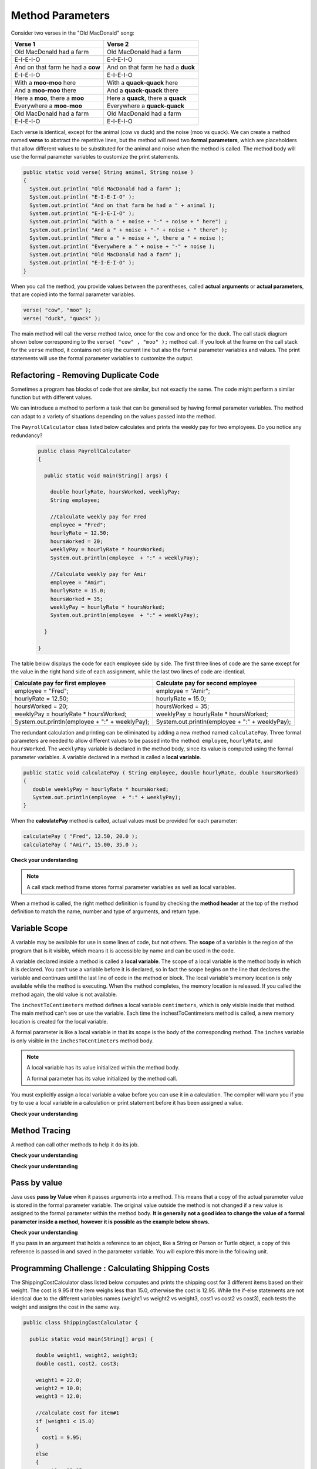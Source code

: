 .. qnum::
   :prefix: 5-2-
   :start: 1

.. |CodingEx| image:: ../../_static/codingExercise.png
    :width: 30px
    :align: middle
    :alt: coding exercise
    
    
.. |Exercise| image:: ../../_static/exercise.png
    :width: 35
    :align: middle
    :alt: exercise
    
    
.. |Groupwork| image:: ../../_static/groupwork.png
    :width: 35
    :align: middle
    :alt: groupwork

   
Method Parameters
=================

Consider two verses in the "Old MacDonald" song:

.. table:: 
  :align: left
  :widths: auto

  ===================================  ===================================  
             Verse 1                             Verse 2                
  ===================================  ===================================
   Old MacDonald had a farm            Old MacDonald had a farm          
   E-I-E-I-O                           E-I-E-I-O                        
   And on that farm he had a **cow**   And on that farm he had a **duck**   
   E-I-E-I-O                           E-I-E-I-O                        
   With a **moo-moo** here             With a **quack-quack** here          
   And a **moo-moo** there             And a **quack-quack** there          
   Here a **moo**, there a **moo**     Here a **quack**, there a **quack**      
   Everywhere a **moo-moo**            Everywhere a **quack-quack**         
   Old MacDonald had a farm            Old MacDonald had a farm         
   E-I-E-I-O                           E-I-E-I-O                        
  ===================================  ===================================

    
Each verse is identical, except for the animal (cow vs duck) and the noise (moo vs quack).
We can create a method named **verse** to abstract the repetitive lines, 
but the method will need two **formal parameters**, which are placeholders that allow 
different values to be substituted for the animal and noise when the method is called. 
The method body will use the formal parameter variables to customize the 
print statements. 

.. code-block:: java

     public static void verse( String animal, String noise ) 
     {
       System.out.println( "Old MacDonald had a farm" );
       System.out.println( "E-I-E-I-O" );
       System.out.println( "And on that farm he had a " + animal );
       System.out.println( "E-I-E-I-O" );
       System.out.println( "With a " + noise + "-" + noise + " here") ;
       System.out.println( "And a " + noise + "-" + noise + " there" );
       System.out.println( "Here a " + noise + ", there a " + noise );
       System.out.println( "Everywhere a " + noise + "-" + noise );
       System.out.println( "Old MacDonald had a farm" );
       System.out.println( "E-I-E-I-O" );
     }


When you call the method, you provide values between the parentheses, called **actual arguments** or **actual parameters**, that are 
copied into the formal parameter variables. 

.. code-block:: java

      verse( "cow", "moo" );
      verse( "duck", "quack" );

The main method will call the verse method twice, once for the cow and once for the duck.  
The call stack diagram shown below corresponding to the ``verse( "cow" , "moo" );``  method call.  
If you look at the frame on the call stack for the ``verse`` method, it
contains not only the current line but also the formal parameter variables and values.  The print statements will use the formal parameter variables to customize the output.


.. figure:: Figures/stackframesong.png


.. activecode:: code5_2_1
  :language: java
  :autograde: unittest
  :practice: T
  
  Update the main method to add a third verse to the song with another animal and noise. Use the CodeLens button to step through the code.
  ~~~~
  public class Song 
  { 
  
    public static void verse(String animal, String noise) 
    {
      System.out.println( "Old MacDonald had a farm" );
      System.out.println( "E-I-E-I-O" );
      System.out.println( "And on that farm he had a " + animal );
      System.out.println( "E-I-E-I-O" );
      System.out.println( "With a " + noise + "-" + noise + " here") ;
      System.out.println( "And a " + noise + "-" + noise + " there" );
      System.out.println( "Here a " + noise + ", there a " + noise );
      System.out.println( "Everywhere a " + noise + "-" + noise );
      System.out.println( "Old MacDonald had a farm" );
      System.out.println( "E-I-E-I-O" );
    }

    public static void main(String[] args) 
    {
      verse( "cow" , "moo" );
      verse( "duck" , "quack" );
    }
  }
  ====
  import static org.junit.Assert.*;
  import org.junit.*;
  import java.io.*;

  public class RunestoneTests extends CodeTestHelper
  {
    
    public RunestoneTests() {
      super("Song");
    }

    @Test
    public void test1()
    {
      String code = getCode();
      int numVerses = countOccurences(code, "verse(");
      numVerses--; //exclude definition
      boolean passed = numVerses >= 3;
      
      passed = getResults("3 verses", numVerses + " verses", "Update the main with a third verse call", passed);
      assertTrue(passed);
    }
  }


 


Refactoring - Removing Duplicate Code
---------------------------------------

Sometimes a program has blocks of code that are similar, but not exactly the same.
The code might perform a similar function but with different values. 

We can introduce a method to perform a task that can be generalised by having formal parameter variables.  
The method can adapt to a variety of  situations
depending on the values passed into the method.  

The ``PayrollCalculator`` class listed below calculates and prints the weekly pay for two employees.  
Do you notice any redundancy?
  
 .. code-block:: java
 
  public class PayrollCalculator
  { 
  
    public static void main(String[] args) {

      double hourlyRate, hoursWorked, weeklyPay;
      String employee;

      //Calculate weekly pay for Fred
      employee = "Fred";
      hourlyRate = 12.50;
      hoursWorked = 20;
      weeklyPay = hourlyRate * hoursWorked;
      System.out.println(employee  + ":" + weeklyPay);
      
      //Calculate weekly pay for Amir 
      employee = "Amir";
      hourlyRate = 15.0;
      hoursWorked = 35;
      weeklyPay = hourlyRate * hoursWorked;
      System.out.println(employee  + ":" + weeklyPay);

    }

  }


The table below displays the code for each employee side by side.  The first three lines of code 
are the same except for
the value in the right hand side of each assignment, while the last two lines of code are identical.  


.. table:: 
  :align: left
  :widths: auto

  ================================================   =================================================
  Calculate pay for first employee                   Calculate pay for second employee                 
  ================================================   =================================================
  employee = "Fred";                                 employee = "Amir";
  hourlyRate = 12.50;                                hourlyRate = 15.0;
  hoursWorked = 20;                                  hoursWorked = 35;
  weeklyPay = hourlyRate * hoursWorked;              weeklyPay = hourlyRate * hoursWorked;
  System.out.println(employee  + ":" + weeklyPay);   System.out.println(employee  + ":" + weeklyPay);
  ================================================   =================================================
 
The redundant calculation and printing can be eliminated by adding a new method named ``calculatePay``.  
Three formal parameters are needed to allow different
values to be passed into the method: ``employee``, ``hourlyRate``, and ``hoursWorked``.  
The ``weeklyPay`` variable is declared in the method body, since its value is computed using the formal parameter variables.
A variable declared in a method is called a **local variable**. 

.. code-block:: java
 
  public static void calculatePay ( String employee, double hourlyRate, double hoursWorked)
  {
     double weeklyPay = hourlyRate * hoursWorked;
     System.out.println(employee  + ":" + weeklyPay);
  }
 
When the **calculatePay** method is called, actual values must be provided for each parameter:

.. code-block:: java

  calculatePay ( "Fred", 12.50, 20.0 );
  calculatePay ( "Amir", 15.00, 35.0 );

.. activecode:: code5_2_2
  :language: java
  :autograde: unittest
  :practice: T
    
  Update the code below to add the ``calculatePay`` method.  Update the ``main`` method to 
  call the ``calculatePay`` method twice to compute the pay for each employee.  
  Use the CodeLens button to confirm that your main method makes the two calls to calculatePay, with the correct values passed into the method.

  ~~~~
  public class PayrollCalculator
  { 

    //add a new static method calculatePay here
  


    public static void main(String[] args) 
    {
      
        //call calculatePay for employee Fred, hourly rate 12.50 and hours worked 20.0

        //call calculatePay for employee Amir, hourly rate 15.0 and hours worked 35.0

    }
  }
  ====
  import static org.junit.Assert.*;
  import org.junit.*;
  import java.io.*;

  public class RunestoneTests extends CodeTestHelper
  {
    
    public RunestoneTests() {
      super("PayrollCalculator");
    }

    @Test
        public void test1()
        {
            String output = getMethodOutput("main");
            String expect = "Fred:250.0\nAmir:525.0\n";
            boolean passed = getResults(expect, output, "Expected output from main");
            assertTrue(passed);
        }

    @Test
        public void test2()
        {
           String code = getCode();
           int sig = countOccurences(code, "public static void calculatePay(");
           boolean passed = sig == 1;
           passed = getResults("1 method signature", sig + " method signature", "Add a new method calculatePay", passed);
           assertTrue(passed);
        }

    @Test
        public void test3()
        {
           String code = getCode();
           int calls = countOccurences(code, "calculatePay(\"");
           boolean passed = (calls==2);
           passed = getResults("2 calls", calls + " calls", "Update the main with two calls to calculatePay", passed);
           assertTrue(passed);
        }

  }



|Exercise| **Check your understanding**


.. mchoice:: q5_2_1
   :practice: T
   :answer_a: Chen 20.00 15.00
   :answer_b: Chen:300.0
   :answer_c: employee:weeklyPay
   :correct: b
   :feedback_a: Incorrect. The weeklyPay is computed as 20.00 * 15.00.  This result is used in the print statement.
   :feedback_b: Correct.
   :feedback_c: Incorrect. The actual values of the employee and weeklyPay variables will be printed.  
   
   What is printed by the method call:  calculatePay ( "Chen", 20.00, 15.00 ) ;


.. note:: 

  A call stack method frame stores formal parameter variables as well as local variables.

.. mchoice:: q5_2_2
   :practice: T
   :answer_a: Chris:125.0
   :answer_b: employee:weeklyPay
   :answer_c: "Chris":125.0
   :correct: a
   :feedback_a: Correct.
   :feedback_b: Incorrect. The actual values of the employee and weeklyPay variables will be printed.
   :feedback_c: Incorrect. The CodeLens tool just shows quotes to let you know the value is a String.  
   
   The figure shows the call stack after line 8 executed.  Notice the weeklyPay local variable is stored in the
   calculatePay method frame on the call stack.    What is printed when line 9 executes?

   .. figure:: Figures/stackframecalculatepay.png
  

When a method is called, the right method definition is found by 
checking the **method header** at the top of the method 
definition to match the name, number and type of arguments, and return type. 


.. mchoice:: q5_2_3
   :practice: T
   :answer_a: mystery("9");
   :answer_b: mystery(9);
   :answer_c: mystery(5, 7);
   :correct: b
   :feedback_a: The type of the actual argument "9" is String, but the formal parameter i is an int.
   :feedback_b: The type of the actual argument 9 and the formal parameter i are both int.
   :feedback_c: The method expects one int to be passed as an actual argument, not 2.  
   
   Based on the method header shown below, which method call is correct?  
   
   .. code-block:: java

     public static void mystery(int i)


.. mchoice:: q5_2_4
   :practice: T
   :answer_a: mystery("abc", 9);
   :answer_b: mystery("xyz", "9");
   :answer_c: mystery(9, 5);
   :correct: a
   :feedback_a: The actual argument and formal parameter types match.
   :feedback_b: The second parameter i has type int, while the second argument "9" is a string.
   :feedback_c: The method expects a string and an int as actual arguments, not two ints. 
   
   Based on the method header shown below, which method call is correct?  
   
   .. code-block:: java

     public static void mystery(String s, int i)

.. mchoice:: q5_2_5
   :practice: T
   :answer_a: mystery("true", "hello");
   :answer_b: mystery("hello", false);
   :answer_c: mystery(true, "hello");
   :correct: c
   :feedback_a: "true" is a String, not a boolean.
   :feedback_b: The first argument should be a boolean, and the second argument should be a String.
   :feedback_c: The actual argument and formal parameter types match. 
   
   Based on the method header shown below, which method call is correct?  
   
   .. code-block:: java

     public static void mystery(boolean b, String s)


.. mchoice:: q5_2_6
   :practice: T
   :answer_a: mystery("5");
   :answer_b: mystery(5);
   :answer_c: mystery(5, "5");
   :correct: b
   :feedback_a: Incorrect.  This will call the first method, which expects a String value.
   :feedback_b: Correct.  The second method expects an integer value.
   :feedback_c: Incorrect.  This will call the third method, which expects two values to be passed as arguments.
   
   A class can have several methods with the same name as long as the type or number of formal parameters is different. 
   You may recall from the constructor lesson that this is called "overloading".  
   Select the method call that causes the program to print ``second method 5``.

   .. code-block:: java

    public class TestArgumentPassing {
      public static void mystery ( String str )
      {
        System.out.println("first method " + str);
      }
      
      public static void mystery ( int num )
      {
        System.out.println("second method " + num);
      }
      
      public static void mystery ( int num , String str)
      {
        System.out.println("third method " + num + "," + str);
      }
      
      public static void main (String[] args)
      {
          
      }
	
    }



Variable Scope
---------------

A variable may be available for use in some lines of code, but not others. 
The **scope** of a variable is the region of the program that is it visible, which means it is accessible by name
and can be used in the code.

A variable declared inside a method is called a **local variable**.  
The scope of a local variable is the method body
in which it is declared. 
You can't use a variable before it is declared, so in fact the scope begins on the line that declares the variable
and continues until the last line of code in the method or block.    The local variable's memory location is  only available while 
the method is executing.  When the method completes, the memory location is released. If you called 
the method again, the old value is not available.  

.. activecode:: code5_2_3
  :language: java
    
  Use the CodeLens button to step through the two method calls in the main.  Notice the ``inches`` and ``centimeters`` variables are
  visible in the ``inchesToCentimeters`` method but not the ``main`` method.  
  ~~~~
  public class ScopeExample 
  {
    public static void inchesToCentimeters(double inches)
    {
        double centimeters = inches * 2.54;
        System.out.println(inches + "-->" + centimeters);
    }

    public static void main(String[] args)  
    {
        inchesToCentimeters(10);
        inchesToCentimeters(15.7);
    }

  }

The ``inchestToCentimeters`` method defines a local 
variable ``centimeters``, which is only visible inside that method. 
The main method can't see or use the variable.  Each time the inchestToCentimeters method is called, a new memory location is
created for the local variable.

A formal parameter is like a local variable in that its scope is the body of the corresponding method.   
The ``inches`` variable is only visible in the ``inchesToCentimeters`` method body. 


.. note::

   A local variable has its value initialized within the method body.

   A formal parameter has its value initialized by the method call.


You must explicitly assign a local variable a value before you can use it 
in a calculation.  The compiler will warn you if you try to use a local variable in a calculation or print statement before it has been assigned a value.

|Exercise| **Check your understanding**

.. mchoice:: q5_2_7
   :practice: T
   :answer_a: print1
   :answer_b: main
   :answer_c: print1 and main
   :correct: b
   :feedback_a: Method print1 accesses num, which is a formal parameter with method level scope.
   :feedback_b: Method main can accesses the local variable age, since it is declared in the main method.
   :feedback_c: Variable age is declared in the main method, so it can't be accessed in the print1 method.
   
   The variable ``age`` is visible in which method(s)?  
   
   .. code-block:: java

      public class Visibility {

        public static void print1(int num) {
          System.out.println("num is " + num);   
        }

        public static void main(String[] args) {
            int age = 20;
            print1(age);
        }
      }



.. mchoice:: q5_2_8
   :practice: T
   :answer_a: print1
   :answer_b: print2
   :answer_c: main
   :correct: b
   :feedback_a: Method print1 accesses num, which is a formal parameter with method level scope.
   :feedback_b: Method print2 accesses age, which is not accessible since it is declared in the main method.
   :feedback_c: Method main accesses age, which is a local variable with method level scope..
   
   Which method has a scope error (i.e. uses a variable that is not visible in that method)?  
   
   .. code-block:: java

      public class Visibility {

        public static void print1(int num) {
          System.out.println("num is " + num);   
        }

        public static void print2() {
          System.out.println("age is " + age);   
        }

        public static void main(String[] args) {
            int age = 20;
            print1(age);
            print2();
        }
      }


Method Tracing
------------------

.. |visualizeTrace| raw:: html

   <a href="http://pythontutor.com/visualize.html#code=public%20class%20TraceMethods%20%7B%0A%20%20public%20static%20void%20inchesToCentimeters%28double%20i%29%0A%20%20%7B%0A%20%20%20%20%20%20double%20c%20%3D%20i%20*%202.54%3B%0A%20%20%20%20%20%20printInCentimeters%28i,%20c%29%3B%0A%20%20%7D%0A%20%20%0A%20%20public%20static%20void%20printInCentimeters%28double%20inches,%20double%20centimeters%29%0A%20%20%7B%0A%20%20%20%20%20%20System.out.println%28inches%20%2B%20%22--%3E%22%20%2B%20centimeters%29%3B%0A%20%20%7D%0A%20%20%0A%20%20public%20static%20void%20main%28String%5B%5D%20args%29%0A%20%20%7B%0A%20%20%20%20%20%20inchesToCentimeters%2810%29%3B%0A%20%20%7D%0A%7D&cumulative=true&curInstr=6&heapPrimitives=nevernest&mode=display&origin=opt-frontend.js&py=java&rawInputLstJSON=%5B%5D&textReferences=false" target="_blank">visualizer</a>    
 
A method can call other methods to help it do its job.  


|Exercise| **Check your understanding**

.. mchoice:: q5_2_9
    :practice: T

    Consider the following methods:
    
    .. code-block:: java

        public static void inchesToCentimeters(double i)
        {
            double c = i * 2.54;
            printInCentimeters(i, c);
        }

        public static void printInCentimeters(double inches, double centimeters)
        {
            System.out.println(inches + "-->" + centimeters);
        }

        public static void main(String[] args)  
        {
            inchesToCentimeters(10);
        }

    What is printed when the main method is run?    It might help to draw out a stack diagram on paper, or use the CodeLens visualizer to step through the code.
    
    - inches --> centimeters
    
      - The values of the variables inches and centimeters should be printed out, not the words.
      
    - 10 -->  25
      
      - Two doubles should be printed, not two ints, and the centimeters should be 25.4
    
    - 25.4 --> 10
    
      - Inches should be printed before centimeters.
    
    - 10 --> 12.54
    
      - c = 10 * 2.54 = 25.4, not 12.54.
    
    - 10.0 --> 25.4
    
      + Correct! centimeters = 10 * 2.54 = 25.4. 




.. mchoice:: q5_2_10
    :practice: T
    
    Consider the following methods.

    .. code-block:: java
    
        public static void splitPizza(int numOfPeople)
        {
            int slicesPerPerson = 8/numOfPeople;
            /* INSERT CODE HERE */
        }

        public static void printSlices(int slices)
        {
            System.out.println("Each person gets " + slices + " slices each");
        }


    Which of the following lines would go into ``/* INSERT CODE HERE */`` in the method splitPizza in 
    order to call the ``printSlices`` method to print the number of slices per person correctly? 
    
    - printSlices(slicesPerPerson);
    
      + Correct! If you had 4 people, slicesPerPerson would be 8/4=2 and printSlices would print out "Each person gets 2 slices each".
      
    - printSlices(numOfPeople);
    
      - If you had 4 people, this would print out that they get 4 slices each of an 8 slice pizza.
      
    - printSlices(8);
    
      - This would always print out 8 slices each.
      
    - splitPizza(8);
    
      - This would not call the printSlices method.
      
    - splitPizza(slicesPerPerson);
    
      - This would not call the printSlices method.


|Exercise| **Check your understanding**

.. mchoice:: q5_2_11
   :practice: T
   :answer_a: 25 and 2
   :answer_b: 25 and .5
   :answer_c: 2 25
   :answer_d: 25 2
   :answer_e: Nothing, it does not compile.
   :correct: a
   :feedback_a: Correct.
   :feedback_b: The order of the arguments to the divide(x,y) method will divide x by y and return an int result.
   :feedback_c: The square(x) method is called before the divide(x,y) method.
   :feedback_d: The main method prints out " and " in between the method calls.
   :feedback_e: Try the code in the CodeLens visualizer.
   
   What does the following code print?
   
   .. code-block:: java
   
      public class MethodTrace 
      {
        public static void square(int x)
        {
            System.out.print(x*x);
        }
        public static void divide(int x, int y)
        {
            System.out.println(x/y);
        }
        public static void main(String[] args) {
            square(5);
            System.out.print(" and ");
            divide(4,2);
        }
       }




Pass by value
---------------

Java uses **pass by Value** when it passes arguments into a method. 
This means that a copy of the actual parameter value is stored in the formal parameter variable. 
The original value outside the method is not changed if a new value is assigned to the formal parameter within the method body.  **It is generally not a good idea to change the 
value of a formal parameter inside a method, however it is possible as the example below shows.**

|CodingEx| **Check your understanding**

.. activecode:: code5_2_4
  :language: java
    
  Use the CodeLens button to watch how the square method
  alters the value of x, while the value of y in the main method is not affected.

  Try changing the name of the variable in the main method to "x" and rerun the program.  You should see
  that the variable in the main method remains unaffected by changes made in the square method, even when 
  the variables have the same name.
  ~~~~
  public class CallByValue 
  {
    public static void square(int x)
    {
      x = x * x;  
      System.out.println(x);
    }

    public static void main(String[] args) 
    {
      int y = 5;
      square(y);  
      System.out.println(y); 
    }
  }



If you pass in an argument that holds a reference to an object, 
like a String or Person or Turtle object, a copy of this reference 
is passed in and saved in the parameter variable. You will explore 
this more in the following unit.


|Groupwork| Programming Challenge : Calculating Shipping Costs
---------------------------------------------------------------

The ShippingCostCalculator class listed below computes and prints the shipping cost for 3 different items based on their weight. 
The cost is 9.95 if the item weighs less than 15.0, otherwise the cost is 12.95.
While the if-else statements are not identical 
due to the different variables names (weight1 vs weight2 vs weight3, cost1 vs cost2 vs cost3),
each tests the weight and assigns the cost in the same way.  

.. code-block:: java

  public class ShippingCostCalculator {
    
    public static void main(String[] args) {
      
      double weight1, weight2, weight3;
      double cost1, cost2, cost3;

      weight1 = 22.0;  
      weight2 = 10.0;
      weight3 = 12.0;

      //calculate cost for item#1
      if (weight1 < 15.0)
      {
        cost1 = 9.95;
      }
      else 
      {
        cost1 = 12.95;
      }
      System.out.println(cost1);

      //calculate cost for item#2
      if (weight2 < 15.0)
      {
        cost2 = 9.95;
      }
      else 
      {
        cost2 = 12.95;
      }
      System.out.println(cost2);

      //calculate cost for item#3
      if (weight3 < 15.0)
      {
        cost3 = 9.95;
      }
      else 
      {
        cost3 = 12.95;
      }
      System.out.println(cost3);

      }
    }
    

The redundant code will be eliminated by adding a new method to 
compute and print the cost based on item weight.  

.. activecode:: code5_2_5
  :language: java
  :autograde: unittest  

  - Update the program below to add a new method  ``calculateShipping`` that has one formal parameter for ``weight``.  The method will need a local variable for ``cost``.  The method should test the weight and print the corresponding cost.
  - Update the main method to replace the existing code with 3 calls to ``calculateShipping``, each passing an actual value for weight.  The main method will no longer need local variables.
  - Confirm that the new version of the program produces the same output as the original version.

  ~~~~
  public class ShippingCostCalculator {
  
  public static void main(String[] args) {
    
     double weight1, weight2, weight3;
     double cost1, cost2, cost3;

     weight1 = 22.0;  
     weight2 = 10.0;
     weight3 = 12.0;

     //calculate cost for item#1
     if (weight1 < 15.0)
     {
        cost1 = 9.95;
     }
     else 
     {
        cost1 = 12.95;
     }
     System.out.println(cost1);

     //calculate cost for item#2
     if (weight2 < 15.0)
     {
        cost2 = 9.95;
     }
     else 
     {
        cost2 = 12.95;
     }
     System.out.println(cost2);

     //calculate cost for item#3
     if (weight3 < 15.0)
     {
        cost3 = 9.95;
     }
     else 
     {
        cost3 = 12.95;
     }
     System.out.println(cost3);

    }
  }
  ====
  import static org.junit.Assert.*;
    import org.junit.*;
    import java.io.*;
    
    public class RunestoneTests extends CodeTestHelper
    {

    public RunestoneTests() {
      super("ShippingCostCalculator");
    }
      @Test
      public void checkSig(){
        String code = getCode();
        int num = countOccurences(code, "public static void calculateShipping(");
        boolean passed = num == 1;
        passed = getResults("1 method declaration", num + " method declaration", "Declare the static calculateShipping method", passed);
        assertTrue(passed);
      }

      @Test
      public void checkCodeContains3(){
        String code = getCode();
        int num = countOccurences(code, "calculateShipping(");
        num--;  //exclude method signature
        boolean passed = num ==3;
        passed = getResults("3 method calls", num + " method calls", "Call the calculateShipping method 3 times", passed);
        assertTrue(passed);
      }

      @Test
      public void testMain() throws IOException
      {
            String output = getMethodOutput("main");
            String expect = "12.95\n9.95\n9.95";
            boolean passed = output.contains(expect);
            getResults(expect, output, "Expected output from main");
            assertTrue(passed);
      }
    }


Summary
-------

- When you call a method, you can give or pass in values called **arguments** or **actual parameters** inside the parentheses. The arguments are saved in local **formal parameter** variables  that are declared in the method header.

- Values provided in the arguments in a method call need to correspond to the order and type of the parameters in the method signature.

- When an actual parameter is a primitive value, the formal parameter is initialized with a copy of that value. 

- New values assigned to the formal parameter within the method have no effect on the corresponding actual parameter.